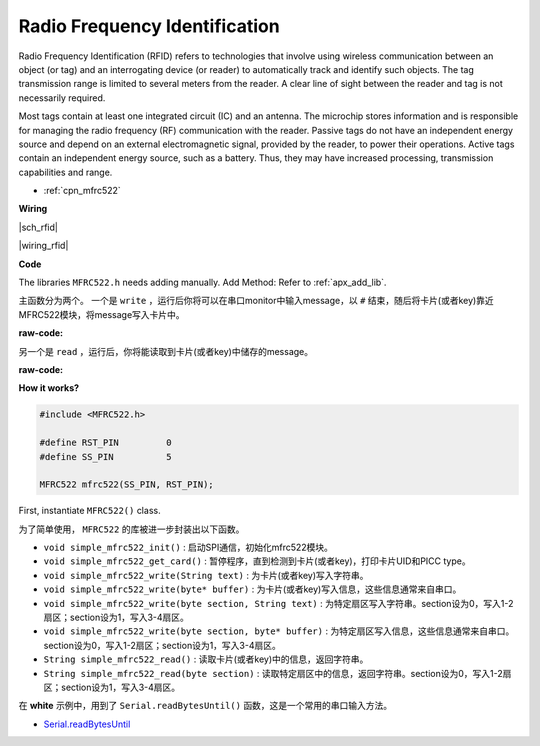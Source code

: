 Radio Frequency Identification
==============================

Radio Frequency Identification (RFID) refers to technologies that involve using wireless communication between an object (or tag) and an interrogating device (or reader) to automatically track and identify such objects. The tag transmission range is limited to several meters from the reader. A clear line of sight between the reader and tag is not necessarily required.

Most tags contain at least one integrated circuit (IC) and an antenna. 
The microchip stores information and is responsible for managing the radio frequency (RF) communication with the reader. Passive tags do not have an independent energy source and depend on an external electromagnetic signal, provided by the reader, to power their operations. 
Active tags contain an independent energy source, such as a battery. 
Thus, they may have increased processing, transmission capabilities and range.

* :ref:`cpn_mfrc522`


**Wiring**

|sch_rfid|

|wiring_rfid|

**Code**


The libraries ``MFRC522.h`` needs adding manually. 
Add Method: Refer to :ref:`apx_add_lib`.

主函数分为两个。 一个是 ``write`` ，运行后你将可以在串口monitor中输入message，以 ``#`` 结束，随后将卡片(或者key)靠近MFRC522模块，将message写入卡片中。

:raw-code:

另一个是 ``read`` ，运行后，你将能读取到卡片(或者key)中储存的message。

:raw-code:

**How it works?**

.. code-block:: arduino

    #include <MFRC522.h>

    #define RST_PIN         0
    #define SS_PIN          5

    MFRC522 mfrc522(SS_PIN, RST_PIN);

First, instantiate ``MFRC522()`` class.

为了简单使用， ``MFRC522`` 的库被进一步封装出以下函数。

* ``void simple_mfrc522_init()`` : 启动SPI通信，初始化mfrc522模块。
* ``void simple_mfrc522_get_card()`` : 暂停程序，直到检测到卡片(或者key)，打印卡片UID和PICC type。
* ``void simple_mfrc522_write(String text)`` : 为卡片(或者key)写入字符串。
* ``void simple_mfrc522_write(byte* buffer)`` : 为卡片(或者key)写入信息，这些信息通常来自串口。
* ``void simple_mfrc522_write(byte section, String text)`` : 为特定扇区写入字符串。section设为0，写入1-2扇区；section设为1，写入3-4扇区。
* ``void simple_mfrc522_write(byte section, byte* buffer)`` : 为特定扇区写入信息，这些信息通常来自串口。section设为0，写入1-2扇区；section设为1，写入3-4扇区。
* ``String simple_mfrc522_read()`` : 读取卡片(或者key)中的信息，返回字符串。
* ``String simple_mfrc522_read(byte section)`` : 读取特定扇区中的信息，返回字符串。section设为0，写入1-2扇区；section设为1，写入3-4扇区。


在 **white** 示例中，用到了 ``Serial.readBytesUntil()`` 函数，这是一个常用的串口输入方法。

* `Serial.readBytesUntil <https://www.arduino.cc/reference/en/language/functions/communication/serial/readbytesuntil/>`_